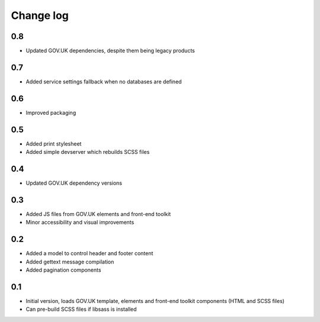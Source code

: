 Change log
==========

0.8
---

* Updated GOV.UK dependencies, despite them being legacy products

0.7
---

* Added service settings fallback when no databases are defined

0.6
---

* Improved packaging

0.5
---

* Added print stylesheet
* Added simple devserver which rebuilds SCSS files

0.4
---

* Updated GOV.UK dependency versions

0.3
---

* Added JS files from GOV.UK elements and front-end toolkit
* Minor accessibility and visual improvements

0.2
---

* Added a model to control header and footer content
* Added gettext message compilation
* Added pagination components

0.1
---

* Initial version, loads GOV.UK template, elements and front-end toolkit components (HTML and SCSS files)
* Can pre-build SCSS files if libsass is installed
